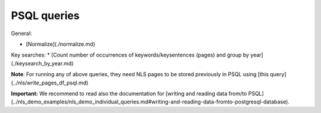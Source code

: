 PSQL queries
==========================================================


General:

* [Normalize](./normalize.md) 

Key searches:
* [Count number of occurrences of keywords/keysentences (pages) and group by year](./keysearch_by_year.md)

**Note**: For running any of above queries, they need NLS pages to be stored previously in PSQL using [this query](../nls/write_pages_df_psql.md)


**Important:** We recommend to read also the documentation for [writing and reading data from/to PSQL](../nls_demo_examples/nls_demo_individual_queries.md#writing-and-reading-data-fromto-postgresql-database).
